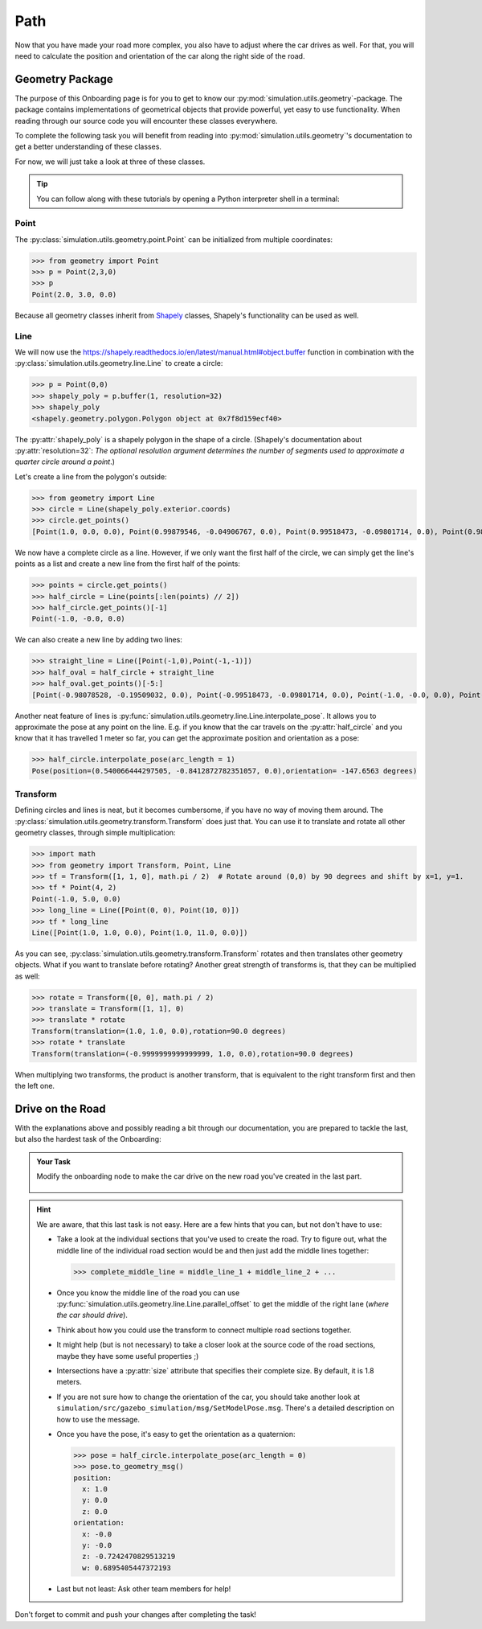 Path
====

Now that you have made your road more complex, \
you also have to adjust where the car drives as well.
For that, you will need to calculate the position and \
orientation of the car along the right side of the road.

Geometry Package
----------------

The purpose of this Onboarding page is for you to get to know our \
:py:mod:`simulation.utils.geometry`-package.
The package contains implementations of geometrical objects that provide powerful, \
yet easy to use functionality.
When reading through our source code you will encounter these classes everywhere.

To complete the following task you will benefit from reading into
:py:mod:`simulation.utils.geometry`'s documentation \
to get a better understanding of these classes.

For now, we will just take a look at three of these classes.

.. tip::

  You can follow along with these tutorials by opening a Python interpreter shell in a
  terminal:

  .. prompt:: bash

     python3

Point
^^^^^

The :py:class:`simulation.utils.geometry.point.Point` can be initialized \
from multiple coordinates:

>>> from geometry import Point
>>> p = Point(2,3,0)
>>> p
Point(2.0, 3.0, 0.0)

Because all geometry classes inherit from \
`Shapely <https://pypi.org/project/Shapely/>`_ classes, Shapely's functionality can be \
used as well.

Line
^^^^

We will now use the https://shapely.readthedocs.io/en/latest/manual.html#object.buffer
function in combination with the :py:class:`simulation.utils.geometry.line.Line` to create \
a circle:

>>> p = Point(0,0)
>>> shapely_poly = p.buffer(1, resolution=32)
>>> shapely_poly
<shapely.geometry.polygon.Polygon object at 0x7f8d159ecf40>

The :py:attr:`shapely_poly` is a shapely polygon in the shape of a circle.
(Shapely's documentation about :py:attr:`resolution=32`: *The optional resolution argument determines the number of segments used to approximate a quarter circle around a point*.)

Let's create a line from the polygon's outside:

>>> from geometry import Line
>>> circle = Line(shapely_poly.exterior.coords)
>>> circle.get_points()
[Point(1.0, 0.0, 0.0), Point(0.99879546, -0.04906767, 0.0), Point(0.99518473, -0.09801714, 0.0), Point(0.98917651, -0.14673047, 0.0), Point(0.98078528, -0.19509032, 0.0), Point(0.97003125, -0.24298018, 0.0), Point(0.95694034, -0.29028468, 0.0), Point(0.94154407, -0.33688985, 0.0), Point(0.92387953, -0.38268343, 0.0), Point(0.90398929, -0.42755509, 0.0), Point(0.88192126, -0.47139674, 0.0), Point(0.85772861, -0.51410274, 0.0), Point(0.83146961, -0.55557023, 0.0), Point(0.80320753, -0.5956993, 0.0), Point(0.77301045, -0.63439328, 0.0), Point(0.74095113, -0.67155895, 0.0), Point(0.70710678, -0.70710678, 0.0), Point(0.67155895, -0.74095113, 0.0), Point(0.63439328, -0.77301045, 0.0), Point(0.5956993, -0.80320753, 0.0), Point(0.55557023, -0.83146961, 0.0), Point(0.51410274, -0.85772861, 0.0), Point(0.47139674, -0.88192126, 0.0), Point(0.42755509, -0.90398929, 0.0), Point(0.38268343, -0.92387953, 0.0), Point(0.33688985, -0.94154407, 0.0), Point(0.29028468, -0.95694034, 0.0), Point(0.24298018, -0.97003125, 0.0), Point(0.19509032, -0.98078528, 0.0), Point(0.14673047, -0.98917651, 0.0), Point(0.09801714, -0.99518473, 0.0), Point(0.04906767, -0.99879546, 0.0), Point(0.0, -1.0, 0.0), Point(-0.04906767, -0.99879546, 0.0), Point(-0.09801714, -0.99518473, 0.0), Point(-0.14673047, -0.98917651, 0.0), Point(-0.19509032, -0.98078528, 0.0), Point(-0.24298018, -0.97003125, 0.0), Point(-0.29028468, -0.95694034, 0.0), Point(-0.33688985, -0.94154407, 0.0), Point(-0.38268343, -0.92387953, 0.0), Point(-0.42755509, -0.90398929, 0.0), Point(-0.47139674, -0.88192126, 0.0), Point(-0.51410274, -0.85772861, 0.0), Point(-0.55557023, -0.83146961, 0.0), Point(-0.5956993, -0.80320753, 0.0), Point(-0.63439328, -0.77301045, 0.0), Point(-0.67155895, -0.74095113, 0.0), Point(-0.70710678, -0.70710678, 0.0), Point(-0.74095113, -0.67155895, 0.0), Point(-0.77301045, -0.63439328, 0.0), Point(-0.80320753, -0.5956993, 0.0), Point(-0.83146961, -0.55557023, 0.0), Point(-0.85772861, -0.51410274, 0.0), Point(-0.88192126, -0.47139674, 0.0), Point(-0.90398929, -0.42755509, 0.0), Point(-0.92387953, -0.38268343, 0.0), Point(-0.94154407, -0.33688985, 0.0), Point(-0.95694034, -0.29028468, 0.0), Point(-0.97003125, -0.24298018, 0.0), Point(-0.98078528, -0.19509032, 0.0), Point(-0.98917651, -0.14673047, 0.0), Point(-0.99518473, -0.09801714, 0.0), Point(-0.99879546, -0.04906767, 0.0), Point(-1.0, -0.0, 0.0), Point(-0.99879546, 0.04906767, 0.0), Point(-0.99518473, 0.09801714, 0.0), Point(-0.98917651, 0.14673047, 0.0), Point(-0.98078528, 0.19509032, 0.0), Point(-0.97003125, 0.24298018, 0.0), Point(-0.95694034, 0.29028468, 0.0), Point(-0.94154407, 0.33688985, 0.0), Point(-0.92387953, 0.38268343, 0.0), Point(-0.90398929, 0.42755509, 0.0), Point(-0.88192126, 0.47139674, 0.0), Point(-0.85772861, 0.51410274, 0.0), Point(-0.83146961, 0.55557023, 0.0), Point(-0.80320753, 0.5956993, 0.0), Point(-0.77301045, 0.63439328, 0.0), Point(-0.74095113, 0.67155895, 0.0), Point(-0.70710678, 0.70710678, 0.0), Point(-0.67155895, 0.74095113, 0.0), Point(-0.63439328, 0.77301045, 0.0), Point(-0.5956993, 0.80320753, 0.0), Point(-0.55557023, 0.83146961, 0.0), Point(-0.51410274, 0.85772861, 0.0), Point(-0.47139674, 0.88192126, 0.0), Point(-0.42755509, 0.90398929, 0.0), Point(-0.38268343, 0.92387953, 0.0), Point(-0.33688985, 0.94154407, 0.0), Point(-0.29028468, 0.95694034, 0.0), Point(-0.24298018, 0.97003125, 0.0), Point(-0.19509032, 0.98078528, 0.0), Point(-0.14673047, 0.98917651, 0.0), Point(-0.09801714, 0.99518473, 0.0), Point(-0.04906767, 0.99879546, 0.0), Point(-0.0, 1.0, 0.0), Point(0.04906767, 0.99879546, 0.0), Point(0.09801714, 0.99518473, 0.0), Point(0.14673047, 0.98917651, 0.0), Point(0.19509032, 0.98078528, 0.0), Point(0.24298018, 0.97003125, 0.0), Point(0.29028468, 0.95694034, 0.0), Point(0.33688985, 0.94154407, 0.0), Point(0.38268343, 0.92387953, 0.0), Point(0.42755509, 0.90398929, 0.0), Point(0.47139674, 0.88192126, 0.0), Point(0.51410274, 0.85772861, 0.0), Point(0.55557023, 0.83146961, 0.0), Point(0.5956993, 0.80320753, 0.0), Point(0.63439328, 0.77301045, 0.0), Point(0.67155895, 0.74095113, 0.0), Point(0.70710678, 0.70710678, 0.0), Point(0.74095113, 0.67155895, 0.0), Point(0.77301045, 0.63439328, 0.0), Point(0.80320753, 0.5956993, 0.0), Point(0.83146961, 0.55557023, 0.0), Point(0.85772861, 0.51410274, 0.0), Point(0.88192126, 0.47139674, 0.0), Point(0.90398929, 0.42755509, 0.0), Point(0.92387953, 0.38268343, 0.0), Point(0.94154407, 0.33688985, 0.0), Point(0.95694034, 0.29028468, 0.0), Point(0.97003125, 0.24298018, 0.0), Point(0.98078528, 0.19509032, 0.0), Point(0.98917651, 0.14673047, 0.0), Point(0.99518473, 0.09801714, 0.0), Point(0.99879546, 0.04906767, 0.0), Point(1.0, 0.0, 0.0), Point(1.0, 0.0, 0.0)]

We now have a complete circle as a line.
However, if we only want the first half of the circle, we can simply get the line's points as a list and create a new line from the first half of the points:

>>> points = circle.get_points()
>>> half_circle = Line(points[:len(points) // 2])
>>> half_circle.get_points()[-1]
Point(-1.0, -0.0, 0.0)

We can also create a new line by adding two lines:

>>> straight_line = Line([Point(-1,0),Point(-1,-1)])
>>> half_oval = half_circle + straight_line
>>> half_oval.get_points()[-5:]
[Point(-0.98078528, -0.19509032, 0.0), Point(-0.99518473, -0.09801714, 0.0), Point(-1.0, -0.0, 0.0), Point(-1.0, 0.0, 0.0), Point(-1.0, -1.0, 0.0)]

Another neat feature of lines is \
:py:func:`simulation.utils.geometry.line.Line.interpolate_pose`.
It allows you to approximate the pose at any point on the line.
E.g. if you know that the car travels on the :py:attr:`half_circle` \
and you know that it has travelled 1 meter so far, \
you can get the approximate position and orientation as a pose:

>>> half_circle.interpolate_pose(arc_length = 1)
Pose(position=(0.540066444297505, -0.8412872782351057, 0.0),orientation= -147.6563 degrees)

Transform
^^^^^^^^^

Defining circles and lines is neat, but it becomes cumbersome, \
if you have no way of moving them around.
The :py:class:`simulation.utils.geometry.transform.Transform` does just that.
You can use it to translate and rotate all other geometry classes, through simple multiplication:

>>> import math
>>> from geometry import Transform, Point, Line
>>> tf = Transform([1, 1, 0], math.pi / 2)  # Rotate around (0,0) by 90 degrees and shift by x=1, y=1.
>>> tf * Point(4, 2)
Point(-1.0, 5.0, 0.0)
>>> long_line = Line([Point(0, 0), Point(10, 0)])
>>> tf * long_line
Line([Point(1.0, 1.0, 0.0), Point(1.0, 11.0, 0.0)])

As you can see, :py:class:`simulation.utils.geometry.transform.Transform` rotates and then translates other geometry objects.
What if you want to translate before rotating?
Another great strength of transforms is, that they can be multiplied as well:

>>> rotate = Transform([0, 0], math.pi / 2)
>>> translate = Transform([1, 1], 0)
>>> translate * rotate
Transform(translation=(1.0, 1.0, 0.0),rotation=90.0 degrees)
>>> rotate * translate
Transform(translation=(-0.9999999999999999, 1.0, 0.0),rotation=90.0 degrees)

When multiplying two transforms, the product is another transform, \
that is equivalent to the right transform first and then the left one.

Drive on the Road
-----------------

With the explanations above and possibly reading a bit through our documentation,
you are prepared to tackle the last, but also the hardest task of the Onboarding:

.. admonition:: Your Task

   Modify the onboarding node to make the car drive on the new road you've created in the last part.

    .. figure:: road_examples/onboarding_result.gif

.. hint::

   We are aware, that this last task is not easy.
   Here are a few hints that you can, but not don't have to use:

   * Take a look at the individual sections that you've used to create the road.
     Try to figure out, what the middle line of the individual road section would be
     and then just add the middle lines together:

     >>> complete_middle_line = middle_line_1 + middle_line_2 + ...

   * Once you know the middle line of the road you can use :py:func:`simulation.utils.geometry.line.Line.parallel_offset` to get the middle of the right lane (*where the car should drive*).

   * Think about how you could use the transform to connect multiple road sections together.

   * It might help (but is not necessary) to take a closer look at the source code of the road sections,
     maybe they have some useful properties ;)

   * Intersections have a :py:attr:`size` attribute that specifies their complete size.
     By default, it is 1.8 meters.

   * If you are not sure how to change the orientation of the car, \
     you should take another look at ``simulation/src/gazebo_simulation/msg/SetModelPose.msg``.
     There's a detailed description on how to use the message.

   * Once you have the pose, it's easy to get the orientation as a quaternion:

     >>> pose = half_circle.interpolate_pose(arc_length = 0)
     >>> pose.to_geometry_msg()
     position:
       x: 1.0
       y: 0.0
       z: 0.0
     orientation:
       x: -0.0
       y: -0.0
       z: -0.7242470829513219
       w: 0.6895405447372193

   * Last but not least: Ask other team members for help!




Don't forget to commit and push your changes after completing the task!
